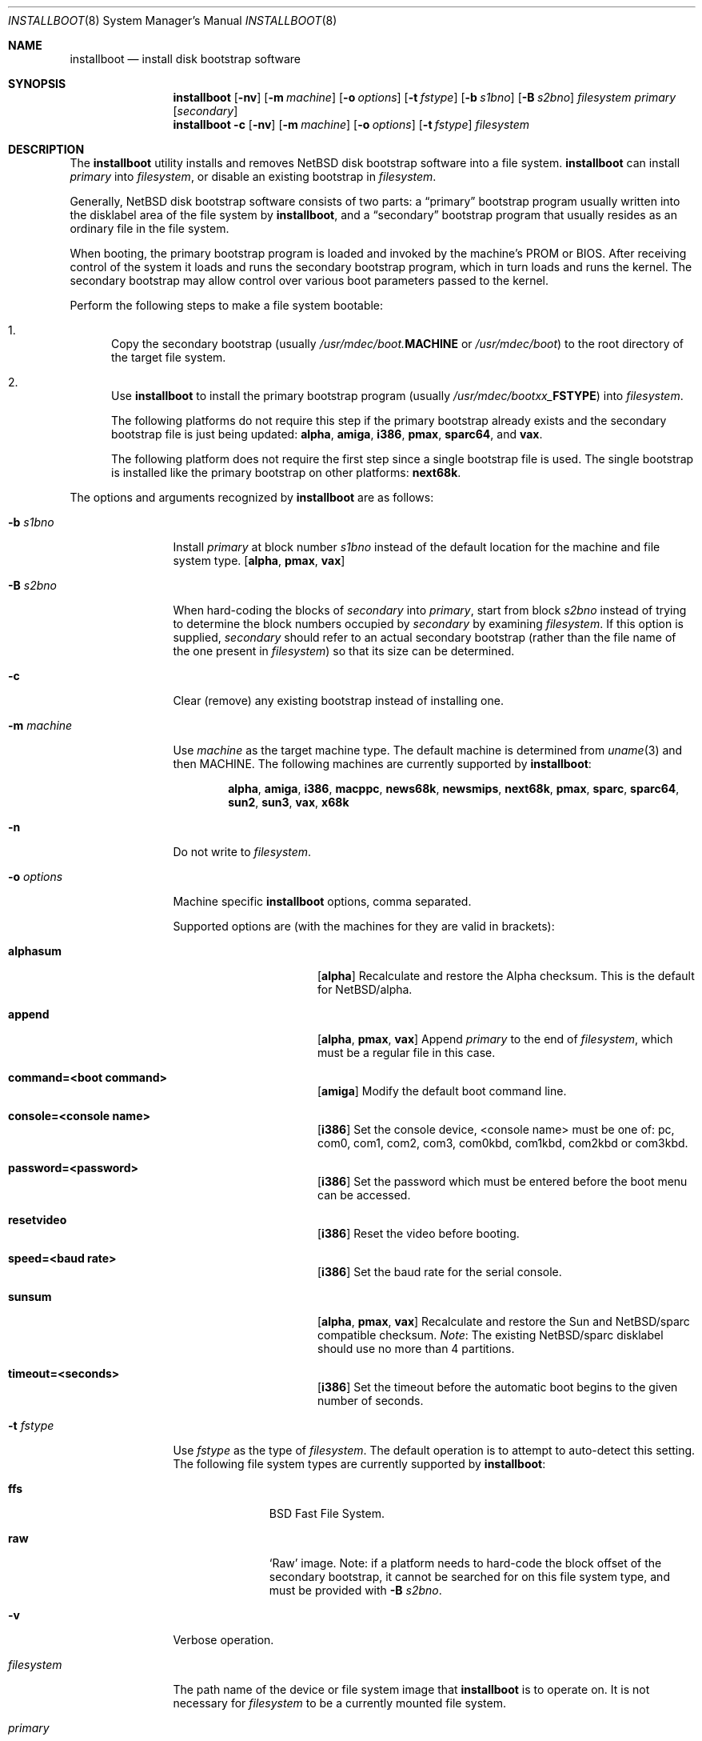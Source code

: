 .\"	$NetBSD: installboot.8,v 1.34 2003/11/02 16:04:31 perry Exp $
.\"
.\" Copyright (c) 2002-2003 The NetBSD Foundation, Inc.
.\" All rights reserved.
.\"
.\" This code is derived from software contributed to The NetBSD Foundation
.\" by Luke Mewburn of Wasabi Systems.
.\"
.\" Redistribution and use in source and binary forms, with or without
.\" modification, are permitted provided that the following conditions
.\" are met:
.\" 1. Redistributions of source code must retain the above copyright
.\"    notice, this list of conditions and the following disclaimer.
.\" 2. Redistributions in binary form must reproduce the above copyright
.\"    notice, this list of conditions and the following disclaimer in the
.\"    documentation and/or other materials provided with the distribution.
.\" 3. All advertising materials mentioning features or use of this software
.\"    must display the following acknowledgement:
.\"	This product includes software developed by the NetBSD
.\"	Foundation, Inc. and its contributors.
.\" 4. Neither the name of The NetBSD Foundation nor the names of its
.\"    contributors may be used to endorse or promote products derived
.\"    from this software without specific prior written permission.
.\"
.\" THIS SOFTWARE IS PROVIDED BY THE NETBSD FOUNDATION, INC. AND CONTRIBUTORS
.\" ``AS IS'' AND ANY EXPRESS OR IMPLIED WARRANTIES, INCLUDING, BUT NOT LIMITED
.\" TO, THE IMPLIED WARRANTIES OF MERCHANTABILITY AND FITNESS FOR A PARTICULAR
.\" PURPOSE ARE DISCLAIMED.  IN NO EVENT SHALL THE FOUNDATION OR CONTRIBUTORS
.\" BE LIABLE FOR ANY DIRECT, INDIRECT, INCIDENTAL, SPECIAL, EXEMPLARY, OR
.\" CONSEQUENTIAL DAMAGES (INCLUDING, BUT NOT LIMITED TO, PROCUREMENT OF
.\" SUBSTITUTE GOODS OR SERVICES; LOSS OF USE, DATA, OR PROFITS; OR BUSINESS
.\" INTERRUPTION) HOWEVER CAUSED AND ON ANY THEORY OF LIABILITY, WHETHER IN
.\" CONTRACT, STRICT LIABILITY, OR TORT (INCLUDING NEGLIGENCE OR OTHERWISE)
.\" ARISING IN ANY WAY OUT OF THE USE OF THIS SOFTWARE, EVEN IF ADVISED OF THE
.\" POSSIBILITY OF SUCH DAMAGE.
.\"
.Dd October 28, 2003
.Dt INSTALLBOOT 8
.Os
.Sh NAME
.Nm installboot
.Nd install disk bootstrap software
.
.Sh SYNOPSIS
.Nm
.Op Fl nv
.Bk -words
.Op Fl m Ar machine
.Ek
.Bk -words
.Op Fl o Ar options
.Ek
.Bk -words
.Op Fl t Ar fstype
.Ek
.Bk -words
.Op Fl b Ar s1bno
.Ek
.Bk -words
.Op Fl B Ar s2bno
.Ek
.Ar filesystem
.Ar primary
.Op Ar secondary
.Nm
.Fl c
.Op Fl nv
.Bk -words
.Op Fl m Ar machine
.Ek
.Bk -words
.Op Fl o Ar options
.Ek
.Bk -words
.Op Fl t Ar fstype
.Ek
.Ar filesystem
.
.Sh DESCRIPTION
The
.Nm
utility installs and removes
.Nx
disk bootstrap software into a file system.
.Nm
can install
.Ar primary
into
.Ar filesystem ,
or disable an existing bootstrap in
.Ar filesystem .
.Pp
Generally,
.Nx
disk bootstrap software consists of two parts: a
.Dq primary
bootstrap program usually written into the disklabel area of the
file system by
.Nm ,
and a
.Dq secondary
bootstrap program that usually resides as an ordinary file in the file system.
.Pp
When booting, the primary bootstrap program is loaded and invoked by
the machine's PROM or BIOS.
After receiving control of the system it loads and runs the secondary
bootstrap program, which in turn loads and runs the kernel.
The secondary bootstrap may allow control over various boot parameters
passed to the kernel.
.Pp
Perform the following steps to make a file system bootable:
.Bl -enum
.It
Copy the secondary bootstrap (usually
.Pa /usr/mdec/boot. Ns Sy MACHINE
or
.Pa /usr/mdec/boot )
to the root directory of the target file system.
.Pp
.
.It
Use
.Nm
to install the primary bootstrap program
(usually
.Pa /usr/mdec/bootxx_ Ns Sy FSTYPE )
into
.Ar filesystem .
.Pp
The following platforms do not require this step if the primary bootstrap
already exists and the secondary bootstrap file is just being updated:
.Sy alpha ,
.Sy amiga ,
.Sy i386 ,
.Sy pmax ,
.Sy sparc64 ,
and
.Sy vax .
.Pp
The following platform does not require the first step since a
single bootstrap file is used.
The single bootstrap is installed like the primary bootstrap on
other platforms:
.Sy next68k .
.Pp
.El
.Pp
The options and arguments recognized by
.Nm
are as follows:
.
.Bl -tag -width "optionsxxx"
.
.It Fl b Ar s1bno
Install
.Ar primary
at block number
.Ar s1bno
instead of the default location for the machine and file system type.
.Sy [ alpha ,
.Sy pmax ,
.Sy vax ]
.
.It Fl B Ar s2bno
When hard-coding the blocks of
.Ar secondary
into
.Ar primary ,
start from block
.Ar s2bno
instead of trying to determine the block numbers occupied by
.Ar secondary
by examining
.Ar filesystem .
If this option is supplied,
.Ar secondary
should refer to an actual secondary bootstrap (rather than the
file name of the one present in
.Ar filesystem )
so that its size can be determined.
.
.It Fl c
Clear (remove) any existing bootstrap instead of installing one.
.
.It Fl m Ar machine
Use
.Ar machine
as the target machine type.
The default machine is determined from
.Xr uname 3
and then
.Ev MACHINE .
The following machines are currently supported by
.Nm :
.Bd -ragged -offset indent
.Sy alpha ,
.Sy amiga ,
.Sy i386 ,
.Sy macppc ,
.Sy news68k ,
.Sy newsmips ,
.Sy next68k ,
.Sy pmax ,
.Sy sparc ,
.Sy sparc64 ,
.Sy sun2 ,
.Sy sun3 ,
.Sy vax ,
.Sy x68k
.Ed
.
.
.It Fl n
Do not write to
.Ar filesystem .
.
.It Fl o Ar options
Machine specific
.Nm
options, comma separated.
.Pp
Supported options are (with the machines for they are valid in brackets):
.
.Bl -tag -offset indent -width alphasum
.
.It Sy alphasum
.Sy [ alpha ]
Recalculate and restore the Alpha checksum.
This is the default for
.Nx Ns Tn /alpha .
.
.It Sy append
.Sy [ alpha ,
.Sy pmax ,
.Sy vax ]
Append
.Ar primary
to the end of
.Ar filesystem ,
which must be a regular file in this case.
.
.It Sy command=\*[Lt]boot command\*[Gt]
.Sy [ amiga ]
Modify the default boot command line.
.
.It Sy console=\*[Lt]console name\*[Gt]
.Sy [ i386 ]
Set the console device, \*[Lt]console name\*[Gt] must be one of:
pc, com0, com1, com2, com3, com0kbd, com1kbd, com2kbd or com3kbd.
.
.It Sy password=\*[Lt]password\*[Gt]
.Sy [ i386 ]
Set the password which must be entered before the boot menu can be accessed.
.
.It Sy resetvideo
.Sy [ i386 ]
Reset the video before booting.
.
.It Sy speed=\*[Lt]baud rate\*[Gt]
.Sy [ i386 ]
Set the baud rate for the serial console.
.
.It Sy sunsum
.Sy [ alpha ,
.Sy pmax ,
.Sy vax ]
Recalculate and restore the Sun and
.Nx Ns Tn /sparc
compatible checksum.
.Em Note :
The existing
.Nx Ns Tn /sparc
disklabel should use no more than 4 partitions.
.
.It Sy timeout=\*[Lt]seconds\*[Gt]
.Sy [ i386 ]
Set the timeout before the automatic boot begins to the given number of seconds.
.El
.
.It Fl t Ar fstype
Use
.Ar fstype
as the type of
.Ar filesystem .
The default operation is to attempt to auto-detect this setting.
The following file system types are currently supported by
.Nm :
.
.Bl -tag -offset indent -width ffs
.
.It Sy ffs
.Bx
Fast File System.
.
.It Sy raw
.Sq Raw
image.
Note: if a platform needs to hard-code the block offset of the secondary
bootstrap, it cannot be searched for on this file system type, and must
be provided with
.Fl B Ar s2bno .
.El
.
.It Fl v
Verbose operation.
.
.It Ar filesystem
The path name of the device or file system image that
.Nm
is to operate on.
It is not necessary for
.Ar filesystem
to be a currently mounted file system.
.
.It Ar primary
The path name of the
.Dq primary
boot block to install.
.
.It Ar secondary
The path name of the
.Dq secondary
boot block,
relative to the top of
.Ar filesystem .
Most systems require
.Ar secondary
to be in the
.Dq root
directory of the file system, so the leading
.Dq Pa /
is not necessary on
.Ar secondary .
.Pp
Only certain combinations of
platform
.Pq Fl m Ar machine
and file system type
.Pq Fl t Ar fstype
require that the name of the secondary bootstrap is
supplied as
.Ar secondary ,
so that information such as the disk block numbers occupied
by the secondary bootstrap can be stored in the primary bootstrap.
These are:
.Bl -column "Platform" "File systems" -offset indent
.It Sy "Platform" Ta Sy "File systems"
.It macppc Ta ffs, raw
.It news68k Ta ffs, raw
.It newsmips Ta ffs, raw
.It sparc Ta ffs, raw
.It sun2 Ta ffs, raw
.It sun3 Ta ffs, raw
.El
.El
.Pp
.Nm
exits 0 on success, and \*[Gt]0 if an error occurs.
.
.Sh ENVIRONMENT
.Nm
uses the following environment variables:
.
.Bl -tag -width "MACHINE"
.
.It Ev MACHINE
Default value for
.Ar machine ,
overriding the result from
.Xr uname 3 .
.
.El
.
.Sh FILES
Most
.Nx
ports will contain variations of the following files:
.Pp
.Bl -tag -width /usr/mdec/bootxx_ustarfs
.
.It Pa /usr/mdec/bootxx_ Ns Sy FSTYPE
Primary bootstrap for file system type
.Sy FSTYPE .
Installed into the bootstrap area of the file system by
.Nm .
.
.It Pa /usr/mdec/bootxx_ffsv1
Primary bootstrap for
.Sy FFSv1
file systems
(the "traditional"
.Nx
file system).
.
.It Pa /usr/mdec/bootxx_ffsv2
Primary bootstrap for
.Sy FFSv2
file systems.
.
.It Pa /usr/mdec/bootxx_lfsv1
Primary bootstrap for
.Sy LFSv1
file systems.
.
.It Pa /usr/mdec/bootxx_lfsv2
Primary bootstrap for
.Sy LFSv2
file systems
(the default LFS version).
.
.It Pa /usr/mdec/bootxx_msdos
Primary bootstrap for
.Tn MS-DOS
.Sy FAT
file systems.
.
.It Pa /usr/mdec/bootxx_ustarfs
Primary bootstrap for
.Sy TARFS
boot images.
This is used by various install media.
.
.It Pa /usr/mdec/boot. Ns Sy MACHINE
Secondary bootstrap for machine type
.Sy MACHINE .
This should be installed into the file system before
.Nm
is run.
.
.It Pa /usr/mdec/boot
Synonym for
.Pa /usr/mdec/boot. Ns Sy MACHINE
.
.It Pa /boot. Ns Sy MACHINE
Installed copy of secondary bootstrap for machine type
.Sy MACHINE .
.
.It Pa /boot
Installed copy of secondary bootstrap.
Searched for by the primary bootstrap if
.Pa /boot. Ns Sy MACHINE
is not found.
.
.El
.
.Ss NetBSD/next68k files
.
.Bl -tag -width /usr/mdec/bootxx_ustarfs
.
.It Pa /usr/mdec/boot
.Nx Ns Tn /next68k
bootstrap.
.
.El
.
.Ss NetBSD/sparc64 files
.
.Bl -tag -width /usr/mdec/bootxx_ustarfs
.
.It Pa /usr/mdec/bootblk
.Nx Ns Tn /sparc64
primary bootstrap.
.
.It Pa /usr/mdec/ofwboot
.Nx Ns Tn /sparc64
secondary bootstrap.
.
.It Pa /ofwboot
Installed copy of
.Nx Ns Tn /sparc64
secondary bootstrap.
.
.El
.
.Sh EXAMPLES
.
.Ss common
Verbosely install the Berkeley Fast File System primary bootstrap on to disk
.Sq sd0 :
.Dl Ic installboot -v /dev/rsd0c /usr/mdec/bootxx_ffs
.Pp
Remove the primary bootstrap from disk
.Sq sd1 :
.Dl Ic installboot -c /dev/rsd1c
.
.Ss NetBSD/amiga
Modify the command line to change the default from "netbsd -ASn2" to
"netbsd -S":
.Dl Ic installboot -m amiga -o command="netbsd -S" /dev/rsd0a /usr/mdec/bootxx_ffs
.
.Ss NetBSD/i386
This example demonstrates installing new boot blocks on an existing
mounted root file system on
.Sq wd0 ,
setting the timeout to five seconds:
.Dl Ic cp /usr/mdec/boot /boot
.Dl Ic installboot -v -o timeout=5 /dev/rwd0a /usr/mdec/bootxx_ffsv1
.
.Pp
This example shows how to create a bootable floppy disk with an FFSv1
file system for a small custom kernel (note: bigger kernels needing
multiple disks are handled with the ustarfs file system):
.Dl Ic newfs -s 1440k /dev/rfd0a
Ignore the warnings this spews (it can not write a disklabel, which is no
problem for a floppy disk)
.Dl Ic mount /dev/fd0a /mnt
.Dl Ic cp /usr/mdec/boot /mnt/boot
.Dl Ic gzip -9 \*[Lt] sys/arch/i386/compile/mykernel/netbsd \*[Gt] /mnt/netbsd.gz
.Dl Ic umount /mnt
.Dl Ic installboot -v /dev/rfd0a /usr/mdec/bootxx_ffsv1
.
.Ss NetBSD/next68k
Install the bootstrap on to disk
.Sq sd0 :
.Dl Ic installboot /dev/rsd0c /usr/mdec/boot
.Pp
.
.Ss NetBSD/pmax
Install the Berkeley Fast File System primary bootstrap on to disk
.Sq sd0 :
.Dl Ic installboot /dev/rsd0c /usr/mdec/bootxx_ffs
.Pp
.Nx Ns Tn /pmax
requires that this file system starts at block 0 of the disk.
.Pp
Install the ISO 9660 primary bootstrap in the file
.Pa /tmp/cd-image :
.Dl Ic installboot -m pmax /tmp/cd-image /usr/mdec/bootxx_cd9660
.Pp
Make an ISO 9660 filesystem in the file
.Pa /tmp/cd-image
and install the ISO 9660 primary bootstrap in the filesystem, where the
source directory for the ISO 9660 filesystem contains a kernel, the
primary bootstrap
.Pp
.Pa bootxx_cd9660
and the secondary bootstrap
.Pa boot.pmax :
.Dl Ic mkisofs -o /tmp/cd-image -a -l -v iso-source-dir
.Dl ...
.Dl 48 51 iso-source-dir/bootxx_cd9660
.Dl ...
.Dl Ic installboot -b `expr 48 \e* 4` /tmp/cd-image /usr/mdec/bootxx_cd9660
.
.Ss NetBSD/sparc
Install the Berkeley Fast File System primary bootstrap on to disk
.Sq sd0 ,
with the secondary bootstrap
.Sq Pa /boot
already present:
.Dl Ic installboot /dev/rsd0c /usr/mdec/bootxx /boot
.
.Ss NetBSD/sparc64
Install the Berkeley Fast File System primary bootstrap on to disk
.Sq wd0 :
.Dl Ic installboot /dev/rwd0c /usr/mdec/bootblk
.Pp
The secondary
.Nx Ns Tn /sparc64
bootstrap is located in
.Pa /usr/mdec/ofwboot .
.
.Ss NetBSD/sun2 and NetBSD/sun3
Install the Berkeley Fast File System primary bootstrap on to disk
.Sq sd0 ,
with the secondary bootstrap
.Sq Pa /boot
already present:
.Dl Ic installboot /dev/rsd0c /usr/mdec/bootxx /boot
.
.Sh SEE ALSO
.Xr uname 3 ,
.Xr boot 8 ,
.Xr disklabel 8
.
.Sh HISTORY
This implementation of
.Nm
appeared in
.Nx 1.6 .
.
.Sh AUTHORS
The machine independent portion of this implementation of
.Nm
was written by Luke Mewburn.
The following people contributed to the various machine dependent
back-ends:
Simon Burge (pmax),
Chris Demetriou (alpha),
Matthew Fredette (sun2, sun3),
Matthew Green (sparc64),
Ross Harvey (alpha),
Michael Hitch (amiga),
Paul Kranenburg (sparc),
David Laight (i386),
Christian Limpach (next68k),
Luke Mewburn (macppc),
Matt Thomas (vax),
and
Izumi Tsutsui (news68k, newsmips).
.
.Sh BUGS
There are not currently primary bootstraps to support all file systems
types which are capable of being the root file system.
.
.Ss NetBSD/alpha
The
.Nx Ns Tn /alpha
primary bootstrap program can only load the secondary bootstrap program
from file systems starting at the beginning (block 0) of disks.
Similarly, the secondary bootstrap program can only load kernels from
file systems starting at the beginning of disks.
.Pp
The size of primary bootstrap programs is restricted to 7.5KB, even
though some file systems (e.g., ISO 9660) are able to accommodate larger
ones.
.
.Ss NetBSD/i386
The size of primary bootstrap programs is restricted to 8KB, even
though some file systems (e.g., ISO 9660) are able to accommodate larger
ones.
.
.Ss NetBSD/next68k
The size of bootstrap programs is restricted to the free space before
the file system at the beginning of the disk minus 8KB.
.
.Ss NetBSD/pmax
The
.Nx Ns Tn /pmax
secondary bootstrap program can only load kernels from file
systems starting at the beginning of disks.
.Pp
The size of primary bootstrap programs is restricted to 7.5KB, even
though some file systems (e.g., ISO 9660) are able to accommodate larger
ones.
.
.Ss NetBSD/sun2 and NetBSD/sun3
The
.Nx Ns Tn /sun2
and
.Nx Ns Tn /sun3
secondary bootstrap program can only load kernels from file
systems starting at the beginning of disks.
.
.Ss NetBSD/vax
The
.Nx Ns Tn /vax
secondary bootstrap program can only load kernels from file systems
starting at the beginning of disks.
.Pp
The size of primary bootstrap programs is restricted to 7.5KB, even
though some file systems (e.g., ISO 9660) are able to accommodate larger
ones.
